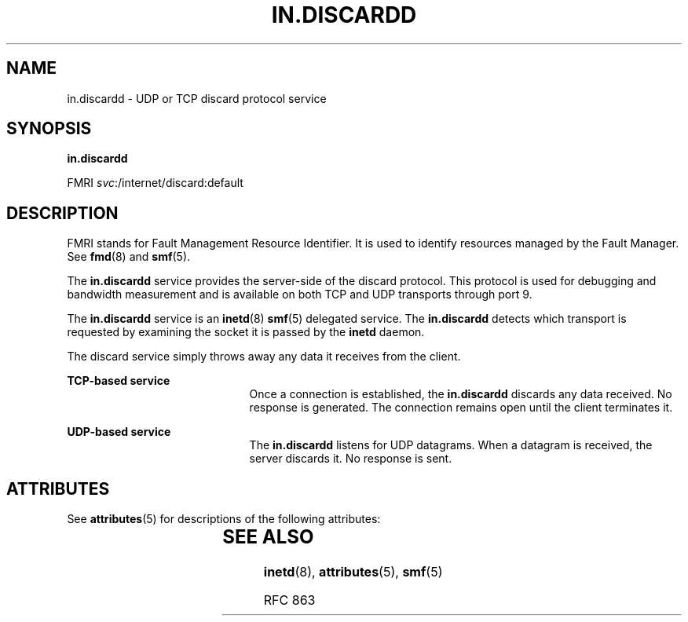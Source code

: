 '\" te
.\" Copyright (c) 2004, Sun Microsystems, Inc. All Rights Reserved
.\" The contents of this file are subject to the terms of the Common Development and Distribution License (the "License").  You may not use this file except in compliance with the License.
.\" You can obtain a copy of the license at usr/src/OPENSOLARIS.LICENSE or http://www.opensolaris.org/os/licensing.  See the License for the specific language governing permissions and limitations under the License.
.\" When distributing Covered Code, include this CDDL HEADER in each file and include the License file at usr/src/OPENSOLARIS.LICENSE.  If applicable, add the following below this CDDL HEADER, with the fields enclosed by brackets "[]" replaced with your own identifying information: Portions Copyright [yyyy] [name of copyright owner]
.TH IN.DISCARDD 8 "Aug 23, 2004"
.SH NAME
in.discardd \- UDP or TCP discard protocol service
.SH SYNOPSIS
.LP
.nf
\fBin.discardd\fR
.fi

.LP
.nf
FMRI \fIsvc\fR:/internet/discard:default
.fi

.SH DESCRIPTION
.sp
.LP
FMRI stands for Fault Management Resource Identifier. It is used to identify
resources managed by the Fault Manager. See \fBfmd\fR(8) and \fBsmf\fR(5).
.sp
.LP
The \fBin.discardd\fR service provides the server-side of the discard protocol.
This protocol is used for debugging and bandwidth measurement and is available
on both TCP and UDP transports through port 9.
.sp
.LP
The \fBin.discardd\fR service is an \fBinetd\fR(8) \fBsmf\fR(5) delegated
service. The \fBin.discardd\fR detects which transport is requested by
examining the socket it is passed by the \fBinetd\fR daemon.
.sp
.LP
The discard service simply throws away any data it receives from the client.
.sp
.ne 2
.na
\fBTCP-based service\fR
.ad
.RS 21n
Once a connection is established, the \fBin.discardd\fR discards any data
received. No response is generated. The connection remains open until the
client terminates it.
.RE

.sp
.ne 2
.na
\fBUDP-based service\fR
.ad
.RS 21n
The \fBin.discardd\fR listens for UDP datagrams. When a datagram is received,
the server discards it. No response is sent.
.RE

.SH ATTRIBUTES
.sp
.LP
See \fBattributes\fR(5) for descriptions of the following attributes:
.sp

.sp
.TS
box;
c | c
l | l .
ATTRIBUTE TYPE	ATTRIBUTE VALUE
_
Interface Stability	Evolving
.TE

.SH SEE ALSO
.sp
.LP
\fBinetd\fR(8), \fBattributes\fR(5), \fBsmf\fR(5)
.sp
.LP
RFC 863
